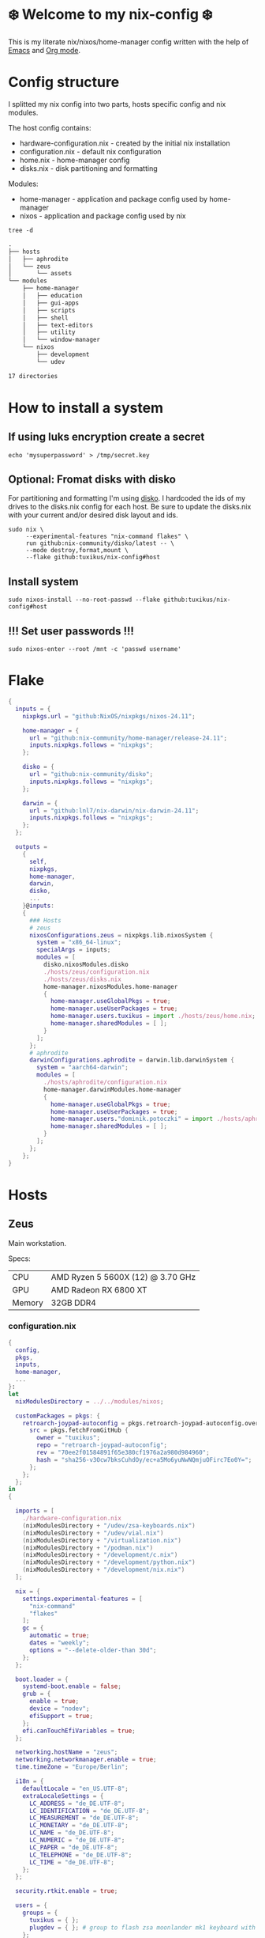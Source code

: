 #+property: header-args :noweb yes :mkdirp yes
#+startup: overview

* ❄️ Welcome to my nix-config ❄️
This is my literate nix/nixos/home-manager config written with the help of [[https://www.gnu.org/software/emacs/][Emacs]] and [[https://orgmode.org/][Org mode]].

* Config structure
I splitted my nix config into two parts, hosts specific config and nix modules.

The host config contains:
- hardware-configuration.nix - created by the initial nix installation
- configuration.nix - default nix configuration
- home.nix - home-manager config 
- disks.nix - disk partitioning and formatting

Modules:
- home-manager - application and package config used by home-manager
- nixos - application and package config used by nix
#+begin_src shell :results org
  tree -d
#+end_src

#+begin_src org
.
├── hosts
│   ├── aphrodite
│   └── zeus
│       └── assets
└── modules
    ├── home-manager
    │   ├── education
    │   ├── gui-apps
    │   ├── scripts
    │   ├── shell
    │   ├── text-editors
    │   ├── utility
    │   └── window-manager
    └── nixos
        ├── development
        └── udev

17 directories
#+end_src
* How to install a system
** If using luks encryption create a secret
#+begin_src shell
  echo 'mysuperpassword' > /tmp/secret.key
#+end_src
** Optional: Fromat disks with disko
For partitioning and formatting I'm using [[https://github.com/nix-community/disko][disko]]. I hardcoded the ids of my drives to the disks.nix
config for each host. Be sure to update the disks.nix with your current and/or desired disk layout and ids.
#+begin_src shell
  sudo nix \
       --experimental-features "nix-command flakes" \
       run github:nix-community/disko/latest -- \
       --mode destroy,format,mount \
       --flake github:tuxikus/nix-config#host
#+end_src
** Install system
#+begin_src shell
  sudo nixos-install --no-root-passwd --flake github:tuxikus/nix-config#host
#+end_src
** !!! Set user passwords !!!
#+begin_src shell
  sudo nixos-enter --root /mnt -c 'passwd username'
#+end_src
* Flake
#+begin_src nix :tangle flake.nix :noweb tangle
  {
    inputs = {
      nixpkgs.url = "github:NixOS/nixpkgs/nixos-24.11";

      home-manager = {
        url = "github:nix-community/home-manager/release-24.11";
        inputs.nixpkgs.follows = "nixpkgs";
      };

      disko = {
        url = "github:nix-community/disko";
        inputs.nixpkgs.follows = "nixpkgs";
      };

      darwin = {
        url = "github:lnl7/nix-darwin/nix-darwin-24.11";
        inputs.nixpkgs.follows = "nixpkgs";
      };
    };

    outputs =
      {
        self,
        nixpkgs,
        home-manager,
        darwin,
        disko,
        ...
      }@inputs:
      {
        ### Hosts
        # zeus
        nixosConfigurations.zeus = nixpkgs.lib.nixosSystem {
          system = "x86_64-linux";
          specialArgs = inputs;
          modules = [
            disko.nixosModules.disko
            ./hosts/zeus/configuration.nix
            ./hosts/zeus/disks.nix
            home-manager.nixosModules.home-manager
            {
              home-manager.useGlobalPkgs = true;
              home-manager.useUserPackages = true;
              home-manager.users.tuxikus = import ./hosts/zeus/home.nix;
              home-manager.sharedModules = [ ];
            }
          ];
        };
        # aphrodite
        darwinConfigurations.aphrodite = darwin.lib.darwinSystem {
          system = "aarch64-darwin";
          modules = [
            ./hosts/aphrodite/configuration.nix
            home-manager.darwinModules.home-manager
            {
              home-manager.useGlobalPkgs = true;
              home-manager.useUserPackages = true;
              home-manager.users."dominik.potoczki" = import ./hosts/aphrodite/home.nix;
              home-manager.sharedModules = [ ];
            }
          ];
        };
      };
  }
#+end_src
* Hosts
** Zeus
Main workstation.

Specs:
| CPU    | AMD Ryzen 5 5600X (12) @ 3.70 GHz |
| GPU    | AMD Radeon RX 6800 XT             |
| Memory | 32GB DDR4                         |

*** configuration.nix
#+begin_src nix :tangle hosts/zeus/configuration.nix :noweb tangle :mkdirp yes
  {
    config,
    pkgs,
    inputs,
    home-manager,
    ...
  }:
  let
    nixModulesDirectory = ../../modules/nixos;

    customPackages = pkgs: {
      retroarch-joypad-autoconfig = pkgs.retroarch-joypad-autoconfig.overrideAttrs {
        src = pkgs.fetchFromGitHub {
          owner = "tuxikus";
          repo = "retroarch-joypad-autoconfig";
          rev = "70ee2f01584891f65e380cf1976a2a980d984960";
          hash = "sha256-v3Ocw7bksCuhdOy/ec+a5Mo6yuNwNQmjuOFirc7Eo0Y=";
        };
      };
    };
  in
  {

    imports = [
      ./hardware-configuration.nix
      (nixModulesDirectory + "/udev/zsa-keyboards.nix")
      (nixModulesDirectory + "/udev/vial.nix")
      (nixModulesDirectory + "/virtualization.nix")
      (nixModulesDirectory + "/podman.nix")
      (nixModulesDirectory + "/development/c.nix")
      (nixModulesDirectory + "/development/python.nix")
      (nixModulesDirectory + "/development/nix.nix")
    ];

    nix = {
      settings.experimental-features = [
        "nix-command"
        "flakes"
      ];
      gc = {
        automatic = true;
        dates = "weekly";
        options = "--delete-older-than 30d";
      };
    };

    boot.loader = {
      systemd-boot.enable = false;
      grub = {
        enable = true;
        device = "nodev";
        efiSupport = true;
      };
      efi.canTouchEfiVariables = true;
    };

    networking.hostName = "zeus";
    networking.networkmanager.enable = true;
    time.timeZone = "Europe/Berlin";

    i18n = {
      defaultLocale = "en_US.UTF-8";
      extraLocaleSettings = {
        LC_ADDRESS = "de_DE.UTF-8";
        LC_IDENTIFICATION = "de_DE.UTF-8";
        LC_MEASUREMENT = "de_DE.UTF-8";
        LC_MONETARY = "de_DE.UTF-8";
        LC_NAME = "de_DE.UTF-8";
        LC_NUMERIC = "de_DE.UTF-8";
        LC_PAPER = "de_DE.UTF-8";
        LC_TELEPHONE = "de_DE.UTF-8";
        LC_TIME = "de_DE.UTF-8";
      };
    };

    security.rtkit.enable = true;

    users = {
      groups = {
        tuxikus = { };
        plugdev = { }; # group to flash zsa moonlander mk1 keyboard with oryx in chromium
      };
      users = {
        tuxikus = {
          uid = 1000;
          isNormalUser = true;
          description = "tuxikus";
          group = "tuxikus";
          extraGroups = [
            "networkmanager"
            "wheel"
            "plugdev"
          ];
        };
      };
    };

    fonts.packages = with pkgs; [
      nerdfonts
      profont
    ];

    services = {
      dbus.enable = true;
      xserver = {
        enable = true;
        displayManager.gdm.enable = true;
        windowManager.qtile = {
          enable = true;
          extraPackages =
            python3Packages: with python3Packages; [
              qtile-extras
            ];
        };
        xkb = {
          layout = "us";
          variant = "";
        };
      };
      pipewire = {
        enable = true;
        alsa.enable = true;
        alsa.support32Bit = true;
        pulse.enable = true;
      };
      mpd = {
        enable = true;
        musicDirectory = "/home/tuxikus/multimedia/music/mp3";
        extraConfig = ''
          	audio_output {
          	 type "pipewire"
          	 name "My PipeWire Output"
          	}
        '';
        #network.startWhenNeeded = true;
        user = "tuxikus";
      };
    };
    environment.systemPackages = with pkgs; [
      chromium
      tree
      home-manager
      pavucontrol
      wget
      hyprpaper
      hyprsunset
      mpd
      ncmpcpp
      fuzzel
      dunst
      waybar
      grim
      slurp
      bat
      ripgrep
      fzf
      fastfetch
      keepassxc
      unzip
      mpv
      calibre
      direnv
      tree-sitter
      ghostty
      ffmpeg
      yt-dlp
      dig
      vial
      nyxt
      qutebrowser
      wlr-randr
      ripgrep
      samba
      cifs-utils
      (customPackages pkgs).retroarch-joypad-autoconfig
      (retroarch.override {
        cores = with libretro; [
          nestopia
          mupen64plus
        ];
      })
    ];

    programs = {
      hyprland = {
        enable = true;
        xwayland.enable = true;
      };
      ssh.startAgent = true;
    };

    systemd.services.mpd.environment = {
      #XDG_RUNTIME_DIR = "/run/user/${toString config.users.users.tuxikus.uid}";
      XDG_RUNTIME_DIR = "/run/user/1000";
    };

    # This value determines the NixOS release from which the default
    # settings for stateful data, like file locations and database versions
    # on your system were taken. It‘s perfectly fine and recommended to leave
    # this value at the release version of the first install of this system.
    # Before changing this value read the documentation for this option
    # (e.g. man configuration.nix or on https://nixos.org/nixos/options.html).
    system.stateVersion = "24.05"; # Did you read the comment?
  }
#+end_src
*** home.nix
#+begin_src nix :tangle hosts/zeus/home.nix :noweb tangle :mkdirp yes
  {
    pkgs,
    ...
  }:
  let
    homeManagerModulesDirectory = ../../modules/home-manager;
  in
  {
    imports = [
      (homeManagerModulesDirectory + "/shell/bash.nix")
      (homeManagerModulesDirectory + "/shell/xonsh.nix")
      (homeManagerModulesDirectory + "/text-editors/emacs.nix")
      (homeManagerModulesDirectory + "/gui-apps/nyxt.nix")
      (homeManagerModulesDirectory + "/gui-apps/qutebrowser.nix")
      (homeManagerModulesDirectory + "/gui-apps/ghostty.nix")
      (homeManagerModulesDirectory + "/gui-apps/fuzzel.nix")
      (homeManagerModulesDirectory + "/utility/tmux.nix")
      (homeManagerModulesDirectory + "/utility/zellij.nix")
      (homeManagerModulesDirectory + "/education/latex.nix")
      (homeManagerModulesDirectory + "/window-manager/hyprland.nix")
      (homeManagerModulesDirectory + "/window-manager/hyprpaper.nix")
      (homeManagerModulesDirectory + "/window-manager/waybar.nix")
      (homeManagerModulesDirectory + "/window-manager/qtile.nix")
      (homeManagerModulesDirectory + "/scripts/home-backup.nix")
      (homeManagerModulesDirectory + "/scripts/uuidgenlc.nix")

    ];

    home = {
      username = "tuxikus";
      homeDirectory = "/home/tuxikus";
      
      sessionVariables = {
        EDITOR = "emacsclient -c";
        VISUAL = "emacsclient -c";
      };

      # This value determines the Home Manager release that your
      # configuration is compatible with. This helps avoid breakage
      # when a new Home Manager release introduces backwards
      # incompatible changes.
      #
      # You can update Home Manager without changing this value. See
      # the Home Manager release notes for a list of state version
      # changes in each release.
      stateVersion = "24.05";

      packages = [];

      sessionPath = [ "$HOME/.local/bin" ];
    };

    services = {
      emacs.enable = true;
    };

    programs = {
      home-manager.enable = true;
      git = {
        enable = true;
        userEmail = "contact@tuxikus.de";
        userName = "tuxikus";
      };
    };

    wallpaper = ./assets/wallpaper.png;
    terminal = "ghostty";
    appLauncher = "fuzzel";

    emacsPkg = pkgs.emacs;
    customInit = ''
        (setq container-executable 'podman)
      '';
    fontSize = "15";

    qtileWallpaper = ./assets/qtile-wallpaper.png;
  }
#+end_src
*** hardware-configuration.nix
#+begin_src nix :tangle hosts/zeus/hardware-configuration.nix :noweb tangle :mkdirp yes
  # Do not modify this file!  It was generated by ‘nixos-generate-config’ and may be overwritten by future invocations. Please make changes to /etc/nixos/configuration.nix instead.
  {
    config,
    lib,
    pkgs,
    modulesPath,
    ...
  }:
  {
    imports = [
      (modulesPath + "/installer/scan/not-detected.nix")
    ];
    
    nixpkgs.hostPlatform = lib.mkDefault "x86_64-linux";

    boot = {
      initrd = {
        availableKernelModules = [
          "nvme"
          "xhci_pci"
          "ahci"
          "usbhid"
          "uas"
          "sd_mod"
        ];
        kernelModules = [ ];
      };
      kernelModules = [ "kvm-amd" ];
      extraModulePackages = [ ];
    };

    hardware = {
      pulseaudio.enable = false;
      cpu.amd.updateMicrocode = lib.mkDefault config.hardware.enableRedistributableFirmware;
    };

    networking.useDHCP = lib.mkDefault true;
  }
#+end_src
*** disks.nix
#+begin_src nix :tangle hosts/zeus/disks.nix :noweb tangle :mkdirp yes
{
  disko.devices = {
    disk = {
      root = {
	device = "/dev/disk/by-id/nvme-SAMSUNG_MZVLB1T0HBLR-000L2_S4DZNF0N620723";
	type = "disk";
	content = {
	  type = "gpt";
	  partitions = {
	    ESP = {
	      size = "512M";
	      type = "EF00";
	      content = {
		type = "filesystem";
		format = "vfat";
		mountpoint = "/boot";
		mountOptions = [ "umask=0077" ];
	      };
	    };
	    luks = {
	      size = "100%";
	      content = {
		type = "luks";
		name = "crypted1";
		settings.allowDiscards = true;
		passwordFile = "/tmp/secret.key";
		content = {
		  type = "filesystem";
		  format = "ext4";
		  mountpoint = "/";
		};
	      };
	    };
	  };
	};
      };
      home = {
	type = "disk";
	device = "/dev/disk/by-id/nvme-Samsung_SSD_970_EVO_Plus_2TB_S4J4NX0R513058T";
	content = {
	  type = "gpt";
	  partitions = {
	    luks = {
	      size = "100%";
	      content = {
		type = "luks";
		name = "crypted2";
		settings.allowDiscards = true;
		passwordFile = "/tmp/secret.key";
		content = {
		  type = "filesystem";
		  format = "ext4";
		  mountpoint = "/home";
		};
	      };
	    };
	  };
	};
      };
      virt = {
	device = "/dev/disk/by-id/wwn-0x50014ee26a6ed785";
	type = "disk";
	content = {
	  type = "gpt";
	  partitions = {
	    virt = {
	      size = "100%";
	      content = {
		type = "filesystem";
		format = "ext4";
		mountpoint = "/mnt/virt";
	      };
	    };
	  };
	};
      };
    };
  };
}
#+end_src

** Aphrodite
Apple MacBook Pro M2
*** configuration.nix
#+begin_src nix :tangle hosts/aphrodite/configuration.nix :noweb tangle :mkdirp yes
  { pkgs, ... }:
  let
    nixModulesDirectory = ../../modules/nixos;
  in
  {
    imports = [
      (nixModulesDirectory + "/development/c.nix")
      (nixModulesDirectory + "/development/python.nix")
      (nixModulesDirectory + "/development/nix.nix")
    ];

    nix.settings.experimental-features = "nix-command flakes";

    nixpkgs = {
      config.allowUnfree = true;
      hostPlatform = "aarch64-darwin";
    };

    users = {
      users."dominik.potoczki" = {
        name = "dominik.potoczki";
        home = "/Users/dominik.potoczki";
      };
    };

    fonts.packages = [
      pkgs.nerdfonts
      pkgs.profont
    ];

    services = {
      nix-daemon.enable = true;

      aerospace = {
        enable = true;
        settings = {
          gaps = {
            inner.horizontal = 22;
            inner.vertical = 22;
            outer.left = 15;
            outer.bottom = 15;
            outer.top = [
              { monitor."T34w-30" = 50; }
              15
            ];
            outer.right = 15;
          };
          mode.main.binding = {
            cmd-left = "focus left";
            cmd-down = "focus down";
            cmd-up = "focus up";
            cmd-right = "focus right";

            cmd-shift-left = "move left";
            cmd-shift-down = "move down";
            cmd-shift-up = "move up";
            cmd-shift-right = "move right";

            cmd-m = "fullscreen";

            cmd-1 = "workspace 1";
            cmd-2 = "workspace 2";
            cmd-3 = "workspace 3";
            cmd-4 = "workspace 4";
            cmd-5 = "workspace 5";
            cmd-6 = "workspace 6";
            cmd-7 = "workspace 7";
            cmd-8 = "workspace 8";
            cmd-9 = "workspace 9";
            cmd-0 = "workspace 10";

            cmd-shift-1 = "move-node-to-workspace 1";
            cmd-shift-2 = "move-node-to-workspace 2";
            cmd-shift-3 = "move-node-to-workspace 3";
            cmd-shift-4 = "move-node-to-workspace 4";
            cmd-shift-5 = "move-node-to-workspace 5";
            cmd-shift-6 = "move-node-to-workspace 6";
            cmd-shift-7 = "move-node-to-workspace 7";
            cmd-shift-8 = "move-node-to-workspace 8";
            cmd-shift-9 = "move-node-to-workspace 9";
            cmd-shift-0 = "move-node-to-workspace 10";

            cmd-r = "mode resize";
          };
          mode.resize.binding = {
            h = "resize width -50";
            j = "resize height +50";
            k = "resize height -50";
            l = "resize width +50";
            enter = "mode main";
            esc = "mode main";
          };
        };
      };
      sketchybar.enable = true;

      jankyborders = {
        enable = true;
        active_color = "0xFFFF0000";
        width = 10.0;
      };
    };

    environment = {
      systemPackages = with pkgs; [
        raycast
        btop
        alacritty
        aerospace
        _1password-cli
        sketchybar
        jankyborders
        fzf
        go-task
        python3
        openssh
        jupyter
        tree-sitter
        poppler_utils
        dig
        ripgrep
        bash
        git
      ];
    };

    programs = {
      bash.enable = true;
      zsh.enable = true;
    };

    homebrew = {
      enable = true;
      onActivation.cleanup = "uninstall";
      taps = [ ];
      brews = [ ];
      casks = [
        "orbstack"
        "tunnelblick"
        "utm"
        "qutebrowser"
        "cursor"
        "ghostty"
        "tic80"
      ];
    };

    system = {
      # Used for backwards compatibility, please read the changelog before changing
      # $ darwin-rebuild changelog
      stateVersion = 4;
      defaults.screencapture.target = "clipboard";
    };

    security.pam.enableSudoTouchIdAuth = true;

  }
#+end_src
*** home.nix
#+begin_src nix :tangle hosts/aphrodite/home.nix :noweb tangle :mkdirp yes
  { pkgs, ... }:
  let
    homeManagerModulesDirectory = ../../modules/home-manager;
  in
  {
    imports = [
      (homeManagerModulesDirectory + "/text-editors/emacs.nix")
      (homeManagerModulesDirectory + "/gui-apps/qutebrowser.nix")
      (homeManagerModulesDirectory + "/education/latex.nix")
      (homeManagerModulesDirectory + "/education/r.nix")
      (homeManagerModulesDirectory + "/shell/xonsh.nix")
      (homeManagerModulesDirectory + "/shell/bash.nix")
      (homeManagerModulesDirectory + "/utility/tmux.nix")
      (homeManagerModulesDirectory + "/utility/zellij.nix")
      (homeManagerModulesDirectory + "/gui-apps/ghostty.nix")
      (homeManagerModulesDirectory + "/scripts/uuidgenlc.nix")
    ];

    home = {
      sessionVariables = {
        EDITOR = "emacsclient -c";
        VISUAL = "emacsclient -c";
      };
      # This value determines the Home Manager release that your
      # configuration is compatible with. This helps avoid breakage
      # when a new Home Manager release introduces backwards
      # incompatible changes.

      # You should not change this value, even if you update Home Manager. If you do
      # want to update the value, then make sure to first check the Home Manager
      # release notes.
      stateVersion = "24.11"; # Please read the comment before changing.
      packages = [ ];
    };

    programs.home-manager.enable = true;

    #emacsPkg = pkgs.emacs-macport;
    emacsPkg = pkgs.emacs;
    fontSize = "20";
    customInit = ''
      (setq custom-init-loaded t)
      (setq mac-option-key-is-meta t
      	mac-command-key-is-meta nil
      	mac-option-modifier 'meta
      	mac-command-modifier 'super)
      (setq container-executable 'docker)
    '';
  }
#+end_src
* Modules
** Nixos
*** udev rules
#+begin_src nix :tangle modules/nixos/udev/vial.nix :mkdirp yes
  {
    pkgs,
    ...
  }:
  {
    services.udev.packages = [
      (pkgs.writeTextFile {
	name = "udev-file";
	text = ''
	  KERNEL=="hidraw*", SUBSYSTEM=="hidraw", ATTRS{serial}=="*vial:f64c2b3c*", MODE="0660", GROUP="users", TAG+="uaccess", TAG+="udev-acl"
	'';
	destination = "/etc/udev/rules.d/99-vial.rules";
      })
    ];
  }
#+end_src
**** zsa-keyboards - [[file:modules/nixos/udev/zsa-keyboards.nix][zsa-keyboards.nix]]
#+begin_src nix :tangle modules/nixos/udev/zsa-keyboards.nix :mkdirp yes
  {
    config,
    lib,
    pkgs,
    ...
  }:

  {
    services.udev.packages = [
      (pkgs.writeTextFile {
	name = "udev-file";
	text = ''
	  # Rules for Oryx web flashing and live training
	  KERNEL=="hidraw*", ATTRS{idVendor}=="16c0", MODE="0664", GROUP="plugdev"
	  KERNEL=="hidraw*", ATTRS{idVendor}=="3297", MODE="0664", GROUP="plugdev"

	  # Legacy rules for live training over webusb (Not needed for firmware v21+)
	  # Rule for all ZSA keyboards
	  SUBSYSTEM=="usb", ATTR{idVendor}=="3297", GROUP="plugdev"
	  # Rule for the Moonlander
	  SUBSYSTEM=="usb", ATTR{idVendor}=="3297", ATTR{idProduct}=="1969", GROUP="plugdev"
	  # Rule for the Ergodox EZ
	  SUBSYSTEM=="usb", ATTR{idVendor}=="feed", ATTR{idProduct}=="1307", GROUP="plugdev"
	  # Rule for the Planck EZ
	  SUBSYSTEM=="usb", ATTR{idVendor}=="feed", ATTR{idProduct}=="6060", GROUP="plugdev"

	  # Wally Flashing rules for the Ergodox EZ
	  ATTRS{idVendor}=="16c0", ATTRS{idProduct}=="04[789B]?", ENV{ID_MM_DEVICE_IGNORE}="1"
	  ATTRS{idVendor}=="16c0", ATTRS{idProduct}=="04[789A]?", ENV{MTP_NO_PROBE}="1"
	  SUBSYSTEMS=="usb", ATTRS{idVendor}=="16c0", ATTRS{idProduct}=="04[789ABCD]?", MODE:="0666"
	  KERNEL=="ttyACM*", ATTRS{idVendor}=="16c0", ATTRS{idProduct}=="04[789B]?", MODE:="0666"

	  # Keymapp / Wally Flashing rules for the Moonlander and Planck EZ
	  SUBSYSTEMS=="usb", ATTRS{idVendor}=="0483", ATTRS{idProduct}=="df11", MODE:="0666", SYMLINK+="stm32_dfu"
	  # Keymapp Flashing rules for the Voyager
	  SUBSYSTEMS=="usb", ATTRS{idVendor}=="3297", MODE:="0666", SYMLINK+="ignition_dfu"
	'';
	destination = "/etc/udev/rules.d/50-zsa.rules";
      })
    ];
  }
#+end_src
*** Containers
**** Podman
#+begin_src nix :tangle modules/nixos/podman.nix :mkdirp yes
  { pkgs, ... }:
  {
    virtualisation.containers.enable = true;
    virtualisation = {
      podman = {
	enable = true;
	defaultNetwork.settings.dns_enabled = true;
      };
    };

    environment.systemPackages = with pkgs; [
      dive
      podman-tui
      podman-compose
    ];
  }
#+end_src
*** Virtualization
#+begin_src nix :tangle modules/nixos/virtualization.nix :mkdirp yes
  { pkgs, ... }:
  {
    environment = {
      systemPackages = [ pkgs.qemu ];
    };

    programs.virt-manager.enable = true;
  }
#+end_src
*** Development
**** C
#+begin_src nix :tangle modules/nixos/development/c.nix
  { pkgs, ... }:
  {
    environment.systemPackages = with pkgs; [
      gcc
      clang
      clang-tools
      cmake
    ];
  }
#+end_src
**** Python
#+begin_src nix :tangle modules/nixos/development/python.nix
  { pkgs, ... }:
  {
    environment.systemPackages = with pkgs; [
      python312Full
      pyright
    ];
  }
#+end_src
**** Nix
#+begin_src nix :tangle modules/nixos/development/nix.nix
  { pkgs, ... }:
  {
    environment.systemPackages = with pkgs; [
      nixd
      nixfmt-rfc-style
    ];
  }
#+end_src

** Home manager
*** GUI applications
**** Ghostty
***** Nix configuration
#+begin_src nix :tangle modules/home-manager/gui-apps/ghostty.nix :mkdirp yes
  {
    home.file.".config/ghostty/config" = {
      text = ''
      <<ghostty-configuration>>
      '';
    };
  }
#+end_src
***** Configuration
#+name: ghostty-configuration
#+begin_src conf :tangle ~/projects/personal/nix-config-dump/ghostty/.config/ghostty/config
  window-padding-x = 10
  window-padding-y = 10
  macos-titlebar-style = hidden
  confirm-close-surface = false

  theme = BlulocoLight

  font-family = "Iosevka Nerd Font"
  font-size = 15
#+end_src
**** Nyxt
***** Nix configuration
#+begin_src nix :tangle modules/home-manager/gui-apps/nyxt.nix :noweb tangle :mkdirp yes
  {
    home.file.".config/nyxt/config.lisp" = {
      text = ''
      <<nyxt-configuration>>
     '';
    };
  }
#+end_src
***** Configuration
#+name: nyxt-configuration
#+begin_src lisp :tangle ~/projects/personal/nix-config-dump/nyxt/.config/nyxt/config.lisp
  ;; enable emacs mode
  (define-configuration buffer
      ((default-modes (append '(emacs-mode) %slot-value%))))

  ;; search engines
  (defvar *my-search-engines*
    (list
     '("google" "https://google.com/search?q=~a" "https://google.com"))
    "List of search engines.")

  (define-configuration context-buffer
  "Go through the search engines above and make-search-engine out of them."
    ((search-engines
      (append %slot-default%
  	    (mapcar
  	     (lambda (engine) (apply 'make-search-engine engine))
  	     ,*my-search-engines*)))))

  ;; blocker mode
  (define-configuration web-buffer
      ((default-modes
  	 (pushnew 'nyxt/mode/blocker:blocker-mode %slot-value%))))
#+end_src

**** Fuzzel
***** Nix configuration
#+begin_src nix :tangle modules/home-manager/gui-apps/fuzzel.nix :mkdirp yes
  {
    home.file.".config/fuzzel/fuzzel.ini" = {
      text = ''
      <<fuzzel-configuration>>
      '';
    };
  }
#+end_src
***** Configuration
#+name: fuzzel-config
#+begin_src conf :tangle ~/projects/personal/nix-config-dump/fuzzel/.config/fuzzel/fuzzel.ini
  [font]
  Iosevka Nerd Font:weight=light
  [colors]
  background=ffffffff
  text=000000ff
  prompt=bac2deff
  placeholder=7f849cff
  input=cdd6f4ff
  match=cba6f7ff
  selection=585b70ff
  selection-text=cdd6f4ff
  selection-match=cba6f7ff
  counter=7f849cff
  border=000000ff
#+end_src
**** Qutebrowser
***** Nix configuration
#+begin_src nix :tangle modules/home-manager/gui-apps/qutebrowser.nix
  { pkgs, ... }:
  let
    qutebrowserConfigLocation = if pkgs.system == "x86_64-linux"
				then ".config/qutebrowser/config.py"
				else ".qutebrowser/config.py";
  in
  {
    home.file.${qutebrowserConfigLocation}.text = ''
    <<qutebrowser-config>>
    '';
  }
#+end_src
***** Config
Emacs like config from [[https://gitlab.com/jgkamat/qutemacs/blob/master/qutemacs.py][jgkamat]].
#+name: qutebrowser-config
#+begin_src python :tangle ~/projects/personal/nix-config-dump/qutebrowser/.config/qutebrowser/config.py
  config.load_autoconfig(False)
  # c.tabs.position = "left"
  c.content.blocking.method = 'both'

  # disable insert mode completely
  c.input.insert_mode.auto_enter = False
  c.input.insert_mode.auto_leave = False
  c.input.insert_mode.plugins = False

  c.input.forward_unbound_keys = "all"

  c.bindings.default['normal'] = {}
  # Bindings
  c.bindings.commands['normal'] = {
      # Navigation
      '<ctrl-v>': 'scroll-page 0 0.5',
      '<alt-v>': 'scroll-page 0 -0.5',
      '<ctrl-shift-v>': 'scroll-page 0 1',
      '<alt-shift-v>': 'scroll-page 0 -1',
      # FIXME come up with logical bindings for scrolling left/right

      # Commands
      '<alt-x>': 'cmd-set-text :',
      '<ctrl-x>b': 'cmd-set-text -s :tab-focus',
      '<ctrl-x>k': 'tab-close',
      '<ctrl-x><ctrl-c>': 'quit',
      '<ctrl-x>xg': 'reload',

      # searching
      '<ctrl-s>': 'cmd-set-text /',
      '<ctrl-r>': 'cmd-set-text ?',

      # hinting
      '<alt-s>': 'hint all',

      # history
      '<ctrl-?>': 'forward',
      '<ctrl-/>': 'back',

      # tabs
      '<ctrl-tab>': 'tab-next',
      '<ctrl-shift-tab>': 'tab-prev',

      # open links
      '<ctrl-l>': 'cmd-set-text -s :open',
      '<alt-l>': 'cmd-set-text -s :open -t',

      # editing
      '<ctrl-f>': 'fake-key <Right>',
      '<ctrl-b>': 'fake-key <Left>',
      '<ctrl-a>': 'fake-key <Home>',
      '<ctrl-e>': 'fake-key <End>',
      '<ctrl-n>': 'fake-key <Down>',
      '<ctrl-p>': 'fake-key <Up>',
      '<alt-f>': 'fake-key <Ctrl-Right>',
      '<alt-b>': 'fake-key <Ctrl-Left>',
      '<ctrl-d>': 'fake-key <Delete>',
      '<alt-d>': 'fake-key <Ctrl-Delete>',
      '<alt-backspace>': 'fake-key <Ctrl-Backspace>',
      '<ctrl-w>': 'fake-key <Ctrl-backspace>',
      '<ctrl-y>': 'insert-text {primary}',

      # Numbers
      # https://github.com/qutebrowser/qutebrowser/issues/4213
      '1': 'fake-key 1',
      '2': 'fake-key 2',
      '3': 'fake-key 3',
      '4': 'fake-key 4',
      '5': 'fake-key 5',
      '6': 'fake-key 6',
      '7': 'fake-key 7',
      '8': 'fake-key 8',
      '9': 'fake-key 9',
      '0': 'fake-key 0',

      # escape hatch
      '<ctrl-h>': 'cmd-set-text -s :help',
      # '<ctrl-g>': ESC_BIND,
  }

  c.bindings.commands['command'] = {
      '<ctrl-s>': 'search-next',
      '<ctrl-r>': 'search-prev',

      '<ctrl-p>': 'completion-item-focus prev',
      '<ctrl-n>': 'completion-item-focus next',

      '<alt-p>': 'command-history-prev',
      '<alt-n>': 'command-history-next',

      # escape hatch
      '<ctrl-g>': 'leave-mode',
  }

  c.bindings.commands['hint'] = {
      # escape hatch
      '<ctrl-g>': 'leave-mode',
  }


  c.bindings.commands['caret'] = {
      # escape hatch
      '<ctrl-g>': 'leave-mode',
  }


#+end_src
*** Text editors
**** Emacs
Docker config from [[https://www.rahuljuliato.com/posts/emacs-docker-podman][Rahul's Blog]]
***** Nix configuration
#+begin_src nix :tangle modules/home-manager/text-editors/emacs.nix :noweb tangle :mkdirp yes
  {
    config,
    pkgs,
    lib,
    ...
  }:
  let
    my-emacs = config.emacsPkg.override {
      withNativeCompilation = true;
    };
    my-emacs-with-packages = (pkgs.emacsPackagesFor my-emacs).emacsWithPackages (
      epkgs: with epkgs; [
        pdf-tools
        aas
        olivetti
        ace-window
        avy
        cape
        consult
        consult-yasnippet
        corfu
        corfu-terminal
        dashboard
        dired-rsync
        dired-rsync-transient
        direnv
        docker
        htmlize
        doom-modeline
        doom-themes
        eat
        embark
        embark-consult
        embark-org-roam
        ess
        fireplace
        flycheck
        flycheck-inline
        format-all
        git-link
        keycast
        magit
        marginalia
        move-text
        nix-mode
        nyan-mode
        orderless
        org-modern
        org-present
        org-roam
        org-superstar
        perspective
        python-mode
        pyvenv
        ripgrep
        salt-mode
        spacious-padding
        verb
        vertico
        vundo
        walkman
        wgrep
        yasnippet
        (trivialBuild {
          pname = "zellij";
          version = "master";

          src = pkgs.fetchurl {
            url = "https://raw.githubusercontent.com/tuxikus/zellijel/refs/heads/main/zellij.el";
            sha256 = "sha256-eT2qoXUl4Lc8WgmtGp1PxICZHmhyNVqIWeqjGRB48Kc=";
          };
        })
        (treesit-grammars.with-grammars (
          grammars: with grammars; [
            tree-sitter-python
            tree-sitter-bash
            tree-sitter-c
          ]
        ))
      ]
    );
  in
  {
    options = {
      emacsPkg = lib.mkOption {
        type = lib.types.package;
      };
      customInit = lib.mkOption {
        type = lib.types.str;
      };
      fontSize = lib.mkOption {
        type = lib.types.str;
      };
    };

    config = {
      programs.emacs = {
        enable = true;
        package = my-emacs-with-packages;
        extraConfig = ''
      (load-file "~/.emacs.d/init.el")
        '';
      };

      home.file.".emacs.d/init.el".text = ''
      <<emacs-configuration>>
      '';
    };
  }
#+end_src
***** Configuration
#+name: emacs-configuration
#+begin_src emacs-lisp 
  (use-package emacs
    :bind
    ("M-<tab>" . completion-at-point)
    ("C-c d" . duplicate-line)
    ("C-c f f" . find-file)
    ("C-c f a" . format-all-buffer)
    ("C-c e r" . eval-region)
    ("C-c e b" . eval-buffer)
    ("C-c w m" . whitespace-mode)
    ("C-x c" . compile)
    ("C-S-a" . beginning-of-buffer)
    ("C-S-e" . end-of-buffer)

    :init
    (fset 'yes-or-no-p 'y-or-n-p)
    (auto-save-mode -1)
    (tool-bar-mode -1)
    (menu-bar-mode -1)
    (scroll-bar-mode -1)
    (save-place-mode 1)
    (global-auto-revert-mode 1)

    ;; cursor
    ;;(setq-default cursor-type 'box)

    ;; line numbers
    ;; (setq display-line-numbers-type 'relative)
    ;; (global-display-line-numbers-mode)

    (load-theme 'doom-bluloco-light t)

    ;; Add prompt indicator to `completing-read-multiple'.
    ;; We display [CRM<separator>], e.g., [CRM,] if the separator is a comma.
    (defun crm-indicator (args)
      (cons (format "[CRM%s] %s"
        		  (replace-regexp-in-string
        		   "\\`\\[.*?]\\*\\|\\[.*?]\\*\\'" ""
        		   crm-separator)
        		  (car args))
        	  (cdr args)))
    (advice-add #'completing-read-multiple :filter-args #'crm-indicator)

    ;; Do not allow the cursor in the minibuffer prompt
    (setq minibuffer-prompt-properties
        	'(read-only t cursor-intangible t face minibuffer-prompt))
    (add-hook 'minibuffer-setup-hook #'cursor-intangible-mode)
    :config
    (setq create-lockfiles nil
  	make-backup-files nil
  	custom-theme-directory "~/.emacs.d/themes"
  	inhibit-startup-message t
  	inhibit-startup-screen t
  	initial-scratch-message ";;; Emacs is fun"
  	global-auto-revert-non-file-buffers t
  	org-id-uuid-program "~/.local/bin/uuidgenlc")

    (add-to-list 'default-frame-alist
                 '(font . "Iosevka Nerd Font-${config.fontSize}"))
    (which-key-mode 1)

    :custom
    (enable-recursive-minibuffers t)
    (read-extended-command-predicate #'command-completion-default-include-p)

    ;; (tab-always-indent 'complete)

    ;; Emacs 30 and newer: Disable Ispell completion function.
    ;; Try `cape-dict' as an alternative.
    (text-mode-ispell-word-completion nil)

    ;; Hide commands in M-x which do not apply to the current mode.  Corfu
    ;; commands are hidden, since they are not used via M-x. This setting is
    ;; useful beyond Corfu.
    (read-extended-command-predicate #'command-completion-default-include-p))

  (use-package aas
    :defer t
    :hook (LaTeX-mode . aas-activate-for-major-mode)
    :hook (org-mode . aas-activate-for-major-mode)
    :config
    (aas-set-snippets 'text-mode
      ;; expand unconditionally
      "oe" "ö"
      "Oe" "Ö"
      "ue" "ü"
      "Ue" "Ü"
      "ae" "ä"
      "Ae" "Ä"))

  (use-package ace-window
    :defer t
    :bind
    (("M-o" . ace-window))
    :init
    (setq aw-dispatch-always t)
    (setq aw-keys '(?a ?o ?e ?u ?h ?t ?n ?s ?f)))

  (use-package avy
    :defer t
    :bind
    (("M-g f" . avy-goto-line)
     ("M-g w" . avy-goto-word-1)
     ("C-'" . avy-goto-char-2)))

  (use-package cape
    :defer t
    :bind ("M-p" . cape-prefix-map)
    :init
    (add-hook 'completion-at-point-functions #'cape-dabbrev)
    (add-hook 'completion-at-point-functions #'cape-abbrev)
    (add-hook 'completion-at-point-functions #'cape-file)
    (add-hook 'completion-at-point-functions #'cape-elisp-block)
    (add-hook 'completion-at-point-functions #'cape-emoji)
    ;;(add-hook 'completion-at-point-functions #'cape-dict)
    (add-hook 'completion-at-point-functions #'cape-rfc1345)
    (add-hook 'completion-at-point-functions #'cape-sgml)
    (add-hook 'completion-at-point-functions #'cape-tex)
    (add-hook 'completion-at-point-functions #'cape-history))

  (use-package consult
    :defer t
    :bind
    (("C-c M-x" . consult-mode-command)
     ("C-c h" . consult-history)
     ("C-c k" . consult-kmacro)
     ("C-c m" . consult-man)
     ("C-c i" . consult-info)
     ([remap Info-search] . consult-info)
     ;; C-x bindings in `ctl-x-map'
     ("C-x M-:" . consult-complex-command)     ;; orig. repeat-complex-command
     ("C-x b" . consult-buffer)                ;; orig. switch-to-buffer
     ("C-x 4 b" . consult-buffer-other-window) ;; orig. switch-to-buffer-other-window
     ("C-x 5 b" . consult-buffer-other-frame)  ;; orig. switch-to-buffer-other-frame
     ("C-x t b" . consult-buffer-other-tab)    ;; orig. switch-to-buffer-other-tab
     ("C-x r b" . consult-bookmark)            ;; orig. bookmark-jump
     ("C-x p b" . consult-project-buffer)      ;; orig. project-switch-to-buffer
     ;; Custom M-# bindings for fast register access
     ("M-#" . consult-register-load)
     ("M-'" . consult-register-store)          ;; orig. abbrev-prefix-mark (unrelated)
     ("C-M-#" . consult-register)
     ;; Other custom bindings
     ("M-y" . consult-yank-pop)                ;; orig. yank-pop
     ;; M-g bindings in `goto-map'
     ("M-g e" . consult-compile-error)
     ;;("M-g f" . consult-flymake)               ;; Alternative: consult-flycheck
     ("M-g g" . consult-goto-line)             ;; orig. goto-line
     ("M-g M-g" . consult-goto-line)           ;; orig. goto-line
     ("M-g o" . consult-outline)               ;; Alternative: consult-org-heading
     ("M-g m" . consult-mark)
     ("M-g k" . consult-global-mark)
     ("M-g i" . consult-imenu)
     ("M-g I" . consult-imenu-multi)
     ;; M-s bindings in `search-map'
     ("M-s d" . consult-find)                  ;; Alternative: consult-fd
     ("M-s c" . consult-locate)
     ("M-s g" . consult-grep)
     ("M-s G" . consult-git-grep)
     ("M-s r" . consult-ripgrep)
     ("M-s l" . consult-line)
     ("M-s L" . consult-line-multi)
     ("M-s k" . consult-keep-lines)
     ("M-s u" . consult-focus-lines)
     ;; Isearch integration
     ("M-s e" . consult-isearch-history)
     :map isearch-mode-map
     ("M-e" . consult-isearch-history)         ;; orig. isearch-edit-string
     ("M-s e" . consult-isearch-history)       ;; orig. isearch-edit-string
     ("M-s l" . consult-line)                  ;; needed by consult-line to detect isearch
     ("M-s L" . consult-line-multi)            ;; needed by consult-line to detect isearch
     ;; Minibuffer history
     :map minibuffer-local-map
     ("M-s" . consult-history)                 ;; orig. next-matching-history-element
     ("M-r" . consult-history))                ;; orig. previous-matching-history-element
    :config
    (consult-customize consult--source-buffer :hidden t :default nil)
    (add-to-list 'consult-buffer-sources persp-consult-source))

  (use-package corfu
    :init
    (unless (display-graphic-p)
      (corfu-terminal-mode +1))
    :config
    (global-corfu-mode)
    :custom
    (corfu-auto nil)
    (corfu-echo-documentation nil)
    (tab-always-indent 'complete)
    (completion-cycle-threshold nil))

  (use-package dashboard
    :config
    (setq dashboard-projects-backend 'project-el)

    (setq dashboard-items '((recents   . 10)
        			  (bookmarks . 10)
        			  (projects  . 10)
        			  (agenda    . 10)
        			  (registers . 10)))

    (setq dashboard-item-shortcuts '((recents   . "r")
        				   (bookmarks . "m")
        				   (projects  . "p")
        				   (agenda    . "a")
        				   (registers . "e")))

    (setq initial-buffer-choice (lambda () (get-buffer-create dashboard-buffer-name)))

    (dashboard-setup-startup-hook))

  (use-package dired
    :config
    (put 'dired-find-alternate-file 'disabled nil))

  (use-package direnv
    :defer t
    :config
    (direnv-mode))

  (use-package pdf-tools
    :init
    (pdf-tools-install))

  (defcustom container-executable 'podman
    "The executable to be used with docker mode."
    :type '(choice
        	  (const :tag "docker" docker)
        	  (const :tag "podman" podman))
    :group 'custom)

  (use-package docker
    :defer t
    :bind
    ;;("C-c d" . docker)
    :config
    (pcase container-executable
      ('docker
       (setf docker-command "docker"
        	   docker-compose-command "docker-compose"
        	   docker-container-tramp-method "docker"))
      ('podman
       (setf docker-command "podman"
        	   docker-compose-command "podman-compose"
        	   docker-container-tramp-methodu "podman"))))

  (use-package doom-modeline
    :defer t
    :init
    (setq doom-modeline-time t
        	doom-modeline-env-version t)

    (doom-modeline-mode 1))

  (use-package doom-themes)

  (use-package eglot
    :hook
    ((python-ts-mode . eglot-ensure)
     (python-mode . eglot-ensure))
    :config
    :custom
    (eglot-autoshutdown t)
    (eglot-confirm-server-initiated-edits nil))



  (use-package electric
    :defer t
    :init
    ;;(setq electric-pair-preserve-balance nil)
    (electric-pair-mode)

    :config
    (defvar latex-mode-electric-pairs '((?$ . ?$))
      "Electric pairs for LaTeX mode.")

    (defvar org-mode-electric-pairs '(())
      "Electric pairs for org mode.")

    (defun latex-mode-add-electric-pairs ()
      "Add electric pairs for LaTeX mode."
      (setq-local electric-pair-pairs (append electric-pair-pairs latex-mode-electric-pairs))
      (setq-local electric-pair-text-pairs electric-pair-pairs)
      (message "Electric pairs added for LaTeX mode: %s" electric-pair-pairs))

    (defun org-mode-add-electric-pairs ()
      "Add electric pairs for org mode."
      (setq-local electric-pair-pairs (append electric-pair-pairs
    					    org-mode-electric-pairs
    					    latex-mode-electric-pairs))
      (setq-local electric-pair-text-pairs electric-pair-pairs)
      (message "Electric pairs added for org mode: %s" electric-pair-pairs))

    :hook
    (latex-mode . latex-mode-add-electric-pairs)
    (org-mode . org-mode-add-electric-pairs))

  (use-package embark
    :bind
    ("C-." . embark-act)
    ("M-." . embark-dwim))

  (use-package em-banner)

  (use-package flycheck
    :defer t
    :hook
    (after-init . global-flycheck-mode))

  (use-package flycheck-inline
    :defer t
    :config
    (with-eval-after-load 'flycheck
      (add-hook 'flycheck-mode-hook #'flycheck-inline-mode)))

  (use-package format-all)

  (use-package magit)

  (use-package marginalia
    :bind (:map minibuffer-local-map
        	      ("M-A" . marginalia-cycle))
    :init
    (marginalia-mode))

  (use-package move-text
    :init
    (move-text-default-bindings))

  (use-package nix-mode
    :mode "\\.nix\\'")

  (use-package nyan-mode
    :init
    (setq nyan-animate-nyancat t
        	nyan-wavy-trail t)
    (nyan-mode))

  (use-package orderless
    :custom
    (completion-styles '(orderless flex))
    (completion-category-defaults nil)
    (completion-category-overrides '((file (styles basic partial-completion)))))

  (use-package org
    :defer t
    :bind
    ("C-M-<return>" . org-insert-subheading)
    :init
    (setq org-attach-id-dir "~/org/.attach"
        	org-log-done 'time
        	org-hide-emphasis-markers t
        	org-imenu-depth 7)

    (org-babel-do-load-languages 'org-babel-load-languages '((shell . t)
        							   (emacs-lisp . t)
        							   (python . t))))

  (use-package org-roam
    :defer t
    :custom
    (org-roam-directory (concat org-directory "/roam"))
    :config
    ;; If you're using a vertical completion framework, you might want a more informative completion interface
    ;;(setq org-roam-node-display-template (concat "${title:*} " (propertize "${tags:10}" 'face 'org-tag)))
    (org-roam-db-autosync-mode)
    ;; If using org-roam-protocol
    (require 'org-roam-protocol))

  (use-package org-modern
    :config
    (with-eval-after-load 'org (global-org-modern-mode)))

  (use-package org-superstar
    :defer t
    :hook
    (org-mode . (lambda () (org-superstar-mode 1))))

  (use-package org-present)

  (use-package perspective
    :defer t
    :custom
    (persp-mode-prefix-key (kbd "C-c M-p"))
    :init
    (persp-mode))

  (use-package salt-mode
    :defer t
    :hook
    (salt-mode . (lambda () (flyspell-mode 1))))

  (use-package spacious-padding
    :defer t
    :init
    (setq spacious-padding-widths
        	'( :internal-border-width 15
             :header-line-width 4
             :mode-line-width 6
             :tab-width 4
             :right-divider-width 30
             :scroll-bar-width 8
             :fringe-width 8))

    ;; Read the doc string of `spacious-padding-subtle-mode-line' as it
    ;; is very flexible and provides several examples.
    (setq spacious-padding-subtle-mode-line
        	`( :mode-line-active 'default
             :mode-line-inactive vertical-border))

    (spacious-padding-mode 1))

  (use-package savehist
    :init
    (savehist-mode))

  (use-package treesit
    :init
    (setq major-mode-remap-alist
        	'((bash-mode . bash-ts-mode)
        	  (python-mode . python-ts-mode))))

  (use-package vertico
    :defer t
    :custom
    (vertico-scroll-margin 0) ;; Different scroll margin
    (vertico-count 20) ;; Show more candidates
    ;; (vertico-resize t) ;; Grow and shrink the Vertico minibuffer
    (vertico-cycle t) ;; Enable cycling for `vertico-next/previous'
    :init
    (vertico-mode))

  (use-package yasnippet
    :defer t
    :config
    (yas-global-mode 1))

  (use-package zellij :defer t)

        ;;;;;;;;;;;;;;;;;;;;;;;;;;;;;;;;;;;;;;;;;;;;;;;;;;;;;;;;;;;;;;;;;;;;;;;;;;;;;;;;;;;;;;;;

  (defun tuxikus/get-jira-ticket-number (branch)
    (when (string-match "[A-Z]\\{8\\}-[0-9]*" branch)
      (message (match-string 0 branch))))

  (add-hook 'git-commit-setup-hook '(lambda () (insert (tuxikus/get-jira-ticket-number (magit-get-current-branch)))))

  (defun tuxikus/get-bookmarks-from-file ()
    "Get bookmarks from the bookmark file"
    (with-temp-buffer
      (insert-file-contents "~/.bookmarks.org")
      (org-mode)
      (let (bookmarks)
        (org-element-map (org-element-parse-buffer) 'link
      	(lambda (l)
      	  (let* ((link (org-element-property :raw-link l))
      		 (name (org-element-interpret-data (org-element-contents l)))
      		 (tags (org-element-property :tags (org-element-property :parent l))))
      	    (push (concat name
      			  "\n"
      			  link
      			  "\n"
      			  (format "[%s]" (mapconcat #'identity tags ", "))) bookmarks))))
        bookmarks)))

  (defun tuxikus/add-bookmark ()
    "Add a new bookmark to the bookmark file."
    (interactive)
    (let* ((title (read-from-minibuffer "Title: "))
      	 (url (read-from-minibuffer "URL: "))
      	 (tags (read-from-minibuffer "Tags: ")))
      (write-region (format "* [[%s][%s]] %s\n" url title tags) nil "~/.bookmarks.org" 'append)))

  (defun tuxikus/edit-bookmark ()
    "TODO implement."
    (interactive)
    (message "Not implemented."))

  (defun tuxikus/delete-bookmark ()
    "TODO implement."
    (interactive)
    (message "Not implemented."))

  (defun tuxikus/open-bookmark ()
    "Select a bookmark and open it."
    (interactive)
    (browse-url
     (seq-elt (split-string
      	     (completing-read "Open: " (tuxikus/get-bookmarks-from-file))
      	     "\n") 1)))

  (defun tuxikus/change-org-directory ()
    "Change the active org directory."
    (interactive)
    (let ((selection (completing-read "Select: " '("~/org" "~/org-edu"))))
      (setq org-directory selection
      	  org-attach-id-dir (concat org-directory "/.attach")
      	  org-roam-directory (concat org-directory "/roam")
      	  org-roam-db-location (concat org-directory "/org-roam.db"))))
#+end_src
***** Configuration dump
#+name: emacs-configuration-dumper
#+begin_src text :tangle ~/projects/personal/nix-config-dump/emacs/.emacs.d/init.el
  <<emacs-configuration-dump()>>
#+end_src

#+name: emacs-configuration-dump
#+begin_src python :noweb yes :results output :exports none
  config = """
  <<emacs-configuration>>
  """.replace("${config.fontSize}", "15")

  print(config)
#+end_src
*** Scripts
**** uuidgenlc
***** Nix configuration
#+begin_src nix :tangle modules/home-manager/scripts/uuidgenlc.nix :noweb yes :mkdirp yes
  {
    home.file.".local/bin/uuidgenlc" = {
      text = ''
        <<script-uuidgenlc>>
      '';

      executable = true;
    };
  }
#+end_src
***** Script
#+name: script-uuidgenlc
#+begin_src shell
  #!/usr/bin/env bash

  uuidgen | tr A-Z a-z
#+end_src
**** home-backup
***** Nix configuration
#+begin_src nix :tangle modules/home-manager/scripts/home-backup.nix :noweb yes :mkdirp yes
  {
    home.file.".local/bin/home-backup" = {
      text = ''
        <<script-home-backup>>
      '';

      executable = true;
    };
  }

#+end_src
***** Script
#+name: script-home-backup
#+begin_src shell
  #!/usr/bin/env bash
  # Title          : home-backupp
  # Date           : 2024-04-11
  # Author         : tuxikus
  # Version        : 1.1
  # Description    : Create backup of home directory
  # Options        :  -o destination/output path
  #                   -d enable --dry-run
  #                   -x enable --delete
  #                   --help print help
  #                   --version print version

  version="1.1"
  excludes="--exclude={'*/lost+found/','lost+found/'}"
  log_file_name=".backup-log.txt"
  enable_delete=
  enable_dry_run=
  options=
  rsync_command=
  destination_path=

  print_help() {
      cat <<END_OF_HELP
  ------------------------------------------------------
      [EXAMPLE] home-backup -o /path/to/backup/
      [EXAMPLE] home-backup -do /path/to/backup/
      [EXAMPLE] home-backup -dxo /path/to/backup/

      OPTIONS:
      -o          destination
      -d          enable dry-run
      -x          enable delete
      --help      print help
      --version   print version
  ------------------------------------------------------
  END_OF_HELP
  }

  print_version() {
      echo $version
  }

  check_path() {
      if [ ! -d $1 ]; then
  	echo "Wrong usage!"
  	print_help
  	exit 0
      fi
  }

  write_log() {
      log_file_path="$HOME/''${log_file_name}"

      # check if log file exists
      if [ ! -f $log_file_path ]; then
  	touch $log_file_path
      fi

      cat >> $log_file_path <<END_OF_LOG
  $(date '+%F_%H:%M')_$1
  END_OF_LOG
  }

  if [ "$#" -eq 0 ]; then
      echo "Illegal number of parameters"
      print_help
      exit 1
  fi

  case "$1" in
      --help)
  	print_help
  	exit 0
  	;;
      --version)
  	print_version
  	exit 0
  	;;
  esac

  while getopts 'o:dx' option; do
      case "$option" in
  	o) destination_path="$OPTARG";;
  	d) enable_dry_run=1;;
  	x) enable_delete=1;;
  	?)
  	    print_help
  	    exit 1
  	    ;;
      esac
  done

  check_path $destination_path

  if [[ $enable_dry_run -eq 1 && $enable_delete -eq 1 ]]; then
      options="--dry-run --delete"
  elif [[ $enable_dry_run -eq 1 ]]; then
      options="--dry-run"
  elif [[ $enable_delete -eq 1 ]]; then
      options="--delete"
  else
      options=""
  fi

  rsync_command="rsync -av $options $excludes \
  		     $HOME/.bookmarks.org \
  		     $HOME/.backup-log.txt \
  		     $HOME/.ppw \
  		     $HOME/org \
  		     $HOME/org-edu \
  		     $HOME/multimedia \
  		     $HOME/projects \
  		     $destination_path"

  eval $rsync_command

  if [ -z $enable_dry_run ]; then
      write_log $destination_path
  fi

  sync

  echo "Done!"
#+end_src

*** Education
**** Latex
***** Nix configuration
#+begin_src nix :tangle modules/home-manager/education/latex.nix :mkdirp yes
  { pkgs, ... }:
  let
    tex = (pkgs.texlive.combine {
      inherit (pkgs.texlive) scheme-basic
	dvisvgm
	dvipng
	ulem
	amsmath;
    });
  in
  {
    home.packages = with pkgs; [
      tex
    ];
  }
#+end_src
**** R
***** Nix configuration
#+begin_src nix :tangle modules/home-manager/education/r.nix :mkdirp yes
  { pkgs, ... }:
  {
    home.packages = with pkgs; [
      R
    ];
  }
#+end_src
*** Shells
**** Bash
#+begin_src nix :tangle modules/home-manager/shell/bash.nix :mkdirp yes
  { pkgs, ... }:
  {
    programs.bash = {
      enable = true;
      enableCompletion = true;
      initExtra = "PS1='[$?] \\w \\n\\$ '";
      bashrcExtra = ''
        PATH=~/.local/bin:$PATH

        if command -v fzf-share >/dev/null; then
          source "$(fzf-share)/key-bindings.bash"
          source "$(fzf-share)/completion.bash"
        fi
      '';
      shellAliases = {
        ed = "emacs --daemon";
        e = "emacsclient -c & disown";
  	    night-shift-on = "hyprsunset --temperature 3000 & disown";
  	    night-shift-off = "pgrep hyprsunset | xargs kill";
  	    ll = "ls -lah";
  	    ff = "fastfetch";
        cdp = "cd $(cli-project-switcher | fzf)";
        vanilla-emacs = "emacs -q --load ~/projects/personal/vanilla-emacs/init.el";
      };
    };
  }
#+end_src
**** xonsh
***** Nix configuration
#+begin_src nix :tangle modules/home-manager/shell/xonsh.nix :noweb yes :mkdirp yes
  { pkgs, ... }:
  {
    home.packages = with pkgs; [
      xonsh
    ];

    home.file.".config/xonsh/rc.xsh" = {
      text = ''
      <<xonsh-config>>
      '';
    };
  }
#+end_src
***** Configuration
#+name: xonsh-config
#+begin_src python
  $PROMPT = '{RED}{last_return_code_if_nonzero:[{BOLD_INTENSE_RED}{}{RED}] }{RESET} {YELLOW}{env_name}{RESET}{GREEN} {cwd}{branch_color}{curr_branch: {}}{RESET} {BOLD_BLUE}{prompt_end}{RESET} '

  $PATH.append("~/.local/bin/")

  aliases['ll'] = 'ls -lah'
  aliases['ff'] = 'fastfetch'
  aliases['pyvc'] = 'python3 -m venv venv'
  aliases['pyva'] = 'source-bash venv/bin/activate'
  aliases['pip-freeze'] = 'python3 -m pip freeze > requirements.txt'
#+end_src

*** Utility
**** tmux
***** Nix configuration
#+begin_src nix :tangle modules/home-manager/utility/tmux.nix :mkdirp yes
  {
    programs.tmux = {
      enable = true;
      shortcut = "a";
      newSession = true;
      escapeTime = 0;
      terminal = "xterm-256color";

      extraConfig = ''
      <<tmux-configuration>>
      '';
    };
  }
#+end_src
***** Configuration
#+name: tmux-configuration
#+begin_src conf :tangle ~/projects/personal/nix-config-dump/tmux/.config/tmux/tmux.conf
  # vim like pane resizing
  bind -r C-k resize-pane -U
  bind -r C-j resize-pane -D
  bind -r C-h resize-pane -L
  bind -r C-l resize-pane -R

  # vim like pane switching
  bind -r k select-pane -U
  bind -r j select-pane -D
  bind -r h select-pane -L
  bind -r l select-pane -R

  unbind Up
  unbind Down
  unbind Left
  unbind Right

  unbind C-Up
  unbind C-Down
  unbind C-Left
  unbind C-Right

  # easy-to-remember split pane commands
  bind | split-window -h -c "#{pane_current_path}"
  bind - split-window -v -c "#{pane_current_path}"
  bind c new-window -c "#{pane_current_path}"
#+end_src
**** zellij
***** Nix configuration
#+begin_src nix :tangle modules/home-manager/utility/zellij.nix :mkdirp yes
  {
    programs.zellij = {
      enable = true;
      enableBashIntegration = true;
    };

    home.file.".config/zellij/config.kdl".text = ''
      <<zellij-configuration>>
    '';
    
  }
#+End_src
***** Configuration
#+name: zellij-configuration
#+begin_src conf :tangle ~/projects/personal/nix-config-dump/zellij/.config/zellij/config.kdl
  default_mode "locked"
  theme "catppuccin-latte"
  default_shell "bash"
#+end_src
*** Window manager
**** Hyprland
***** Nix configuration
#+begin_src nix :tangle modules/home-manager/window-manager/hyprland.nix
  { config, pkgs, lib, ... }:
  let
    hyprConfigDirectory = ".config/hypr";
  in
  {
    options = {
      terminal = lib.mkOption {
  	    type = lib.types.str;
      };
      appLauncher = lib.mkOption {
  	    type = lib.types.str;
      };
    };

    config = {
      home.file."${hyprConfigDirectory}/hyprland.conf" = {
  	    text = ''
          <<hyprland-configuration>>
  	    '';
      };
    };
  }
#+end_src
***** Configuration
#+name: hyprland-configuration
#+begin_src conf
  exec-once = waybar
  exec-once = hyprpaper
  exec-once = dunst
  exec-once = emacsclient -c
  exec-once = firefox

  $terminal = ${config.terminal}
  $app_launcher = ${config.appLauncher}

  env = XCURSOR_SIZE,24
  env = QT_QPA_PLATFORMTHEME,qt5ct

  monitor = DP-3, 2560x1440@144, 0x0, 1

  input {
      kb_layout = us
      kb_variant =
      kb_model =
      kb_options =
      kb_rules =

      follow_mouse = 1

      touchpad {
  	  natural_scroll = no
      }

      sensitivity = 0
      accel_profile = flat
  }

  general {
      gaps_in = 10
      gaps_out = 10
      border_size = 3
      col.active_border = rgba(aa0000ff)
      col.inactive_border = rgba(aaaaaaff)

      layout = dwindle

      allow_tearing = false
  }

  decoration {
      rounding = 10

      blur {
  	  enabled = true
  	  size = 3
  	  passes = 1
      }
  }

  animations {
      enabled = yes
      bezier = myBezier, 0.05, 0.9, 0.1, 1.05
      animation = windows, 1, 7, myBezier
      animation = windowsOut, 1, 7, default, popin 80%
      animation = border, 1, 10, default
      animation = borderangle, 1, 8, default
      animation = fade, 1, 7, default
      animation = workspaces, 1, 6, default
  }

  dwindle {
      pseudotile = yes
      preserve_split = yes
  }

  misc {
      force_default_wallpaper = -1
  }

  $mainMod = SUPER

  bind = $mainMod, q, killactive,

  bind = $mainMod, return, exec, $terminal
  bind = $mainMod SHIFT, e, exit
  bind = $mainMod, m, fullscreen
  bind = $mainMod, e, exec, emacsclient -c
  bind = $mainMod, d, exec, $app_launcher

  bind = $mainMod, left, movefocus, l
  bind = $mainMod, right, movefocus, r
  bind = $mainMod, up, movefocus, u
  bind = $mainMod, down, movefocus, d

  bind = $mainMod SHIFT, left, movewindow, l
  bind = $mainMod SHIFT, right, movewindow, r
  bind = $mainMod SHIFT, up, movewindow, u
  bind = $mainMod SHIFT, down, movewindow, d

  bind = $mainMod, 1, workspace, 1
  bind = $mainMod, 2, workspace, 2
  bind = $mainMod, 3, workspace, 3
  bind = $mainMod, 4, workspace, 4
  bind = $mainMod, 5, workspace, 5
  bind = $mainMod, 6, workspace, 6
  bind = $mainMod, 7, workspace, 7
  bind = $mainMod, 8, workspace, 8
  bind = $mainMod, 9, workspace, 9
  bind = $mainMod, 0, workspace, 10

  bind = $mainMod SHIFT, 1, movetoworkspace, 1
  bind = $mainMod SHIFT, 2, movetoworkspace, 2
  bind = $mainMod SHIFT, 3, movetoworkspace, 3
  bind = $mainMod SHIFT, 4, movetoworkspace, 4
  bind = $mainMod SHIFT, 5, movetoworkspace, 5
  bind = $mainMod SHIFT, 6, movetoworkspace, 6
  bind = $mainMod SHIFT, 7, movetoworkspace, 7
  bind = $mainMod SHIFT, 8, movetoworkspace, 8
  bind = $mainMod SHIFT, 9, movetoworkspace, 9
  bind = $mainMod SHIFT, 0, movetoworkspace, 10

  # Move/resize windows with mainMod + LMB/RMB and dragging
  bindm = $mainMod, mouse:272, movewindow
  bindm = $mainMod, mouse:273, resizewindow
#+end_src
***** Configuration dump
#+name: hyprland-configuration-dumper
#+begin_src text :noweb yes :tangle ~/projects/personal/nix-config-dump/hypr/.config/hypr/hyprland.conf
  <<hyprland-configuration-dump()>>
#+end_src

#+name: hyprland-configuration-dump
#+begin_src python :noweb yes :results output :exports none
  config = """
  <<hyprland-configuration>>
  """.replace("${config.terminal}", "ghostty") \
     .replace("${config.appLauncher}", "fuzzel")

  print(config)
#+end_src
**** Hyprpaper
***** Nix configuration
#+begin_src nix :tangle modules/home-manager/window-manager/hyprpaper.nix
  {
    config,
    pkgs,
    lib,
    ...
  }:
  let
    hyprConfigDirectory = ".config/hypr";
  in
  {
    options = {
      wallpaper = lib.mkOption {
        type = lib.types.path;
      };
    };

    config = {
      home.file."${hyprConfigDirectory}/hyprpaper.conf".text = ''
        <<hyprpaper-configuration>>
      '';
    };
  }
#+end_src
***** Configuration
#+name: hyprpaper-configuration
#+begin_src conf :noweb tangle
  preload = ${config.wallpaper}
  wallpaper = DP-3, ${config.wallpaper}
#+end_src
***** Configuration dump
#+name: hyprpaper-configuration-dumper
#+begin_src text :noweb yes :tangle ~/projects/personal/nix-config-dump/hypr/.config/hypr/hyprpaper.config
  <<hyprpaper-configuration-dump()>>
#+end_src

#+name: hyprpaper-configuration-dump
#+begin_src python :noweb yes :results output :exports none
  config = """
  <<hyprpaper-configuration>>
  """.replace("${config.wallpaper}", "~/.local/wallpaper/current.png")

  print(config)
#+end_src
**** Waybar
***** Nix configuration
#+begin_src nix :tangle modules/home-manager/window-manager/waybar.nix
  let
    waybarConfigDirectory = ".config/waybar";
  in
  {
    home.file."${waybarConfigDirectory}/config".text = ''
      <<waybar-configuration>>
    '';

    home.file."${waybarConfigDirectory}/style.css".text = ''
      <<waybar-style>>
    '';
  }
#+end_src
***** Configuration
#+name: waybar-configuration
#+begin_src json
  {
      "layer": "top", // Waybar at top layer
      "position": "top", // Waybar position (top|bottom|left|right)
      "modules-left": ["hyprland/workspaces"],
      "modules-center": ["custom/music"],
      "modules-right": ["pulseaudio", "clock", "tray"],
      "clock": {
    	"timezone": "Europe/Berlin",
    	"tooltip-format": "<big>{:%Y %B}</big>\n<tt><small>{calendar}</small></tt>",
    	"format-alt": "  {:%d/%m/%Y} ",
    	"format": "  {:%H:%M} "
      },
      "pulseaudio": {
    	// "scroll-step": 1, // %, can be a float
    	"format": "{icon} {volume}%",
    	"format-muted": "  ",
    	"format-icons": {
    	    "default": ["", "", ""]
    	},
      },
  }
#+end_src

#+name: waybar-style
#+begin_src css
  ,* {
      font-size: 20px;
      font-family: "Iosevka Nerd Font";
  }

  window#waybar {
      background: rgba(0,0,0,1.0);
  }

  #window {
      color: #c5c8c6;
  }

  #workspaces button {
      background-color: black;
      color: white;
  }

  #workspaces button:hover {
      background-color: white;
      color: black;
  }

  #workspaces button.focused {
      background-color: white;
      color: black;
  }

  #custom-notification {
      font-family: "Fira Code";
  }

  #clock,
  #pulseaudio,
  #workspaces {
      background: black;
      color: white;
  }
#+end_src
**** Qtile
***** Nix configuration
#+begin_src nix :tangle modules/home-manager/window-manager/qtile.nix :noweb yes
  { config, lib, ... }:
  {
    options = {
      qtileWallpaper = lib.mkOption {
        type = lib.types.path;
      };
    };
    config = {
      home.file = {
        ".config/qtile/config.py".text = ''
          <<qtile-configuration>>
        '';

        ".config/qtile/autostart.sh" = {
          text = ''
            #!/usr/bin/env sh
            wlr-randr --output DP-3 --mode 2560x1440@144 &
          '';
          executable = true;
        };
      };
    };
  }
#+end_src
***** Configuration
#+name: qtile-configuration
#+begin_src python
  import os
  import subprocess

  from libqtile import bar, layout, qtile, widget, hook
  from libqtile.config import Click, Drag, Group, Key, Match, Screen
  from libqtile.lazy import lazy
  from libqtile.backend.wayland import InputConfig

  @hook.subscribe.startup_once
  def autostart():
      home = os.path.expanduser('~/.config/qtile/autostart.sh')
      subprocess.call(home)

  mod = "mod4"
  terminal = "ghostty"
  app_launcher = "fuzzel"

  keys = [
      Key([mod], "Left", lazy.layout.left(), desc="Move focus to left"),
      Key([mod], "Right", lazy.layout.right(), desc="Move focus to right"),
      Key([mod], "Down", lazy.layout.down(), desc="Move focus down"),
      Key([mod], "Up", lazy.layout.up(), desc="Move focus up"),

      Key([mod, "shift"], "Left", lazy.layout.shuffle_left(), desc="Move window to the left"),
      Key([mod, "shift"], "Right", lazy.layout.shuffle_right(), desc="Move window to the right"),
      Key([mod, "shift"], "Down", lazy.layout.shuffle_down(), desc="Move window down"),
      Key([mod, "shift"], "Up", lazy.layout.shuffle_up(), desc="Move window up"),

      # Toggle between split and unsplit sides of stack.
      # Split = all windows displayed
      # Unsplit = 1 window displayed, like Max layout, but still with
      # multiple stack panes
      Key(
  	  [mod, "shift"],
  	  "Return",
  	  lazy.layout.toggle_split(),
  	  desc="Toggle between split and unsplit sides of stack",
      ),
      Key([mod], "Return", lazy.spawn(terminal), desc="Launch terminal"),
      # Toggle between different layouts as defined below
      Key([mod], "Tab", lazy.next_layout(), desc="Toggle between layouts"),
      Key([mod], "q", lazy.window.kill(), desc="Kill focused window"),
      Key(
  	  [mod],
  	  "m",
  	  lazy.window.toggle_fullscreen(),
  	  desc="Toggle fullscreen on the focused window",
      ),

      Key([mod], "d", lazy.spawncmd(), desc="Spawn a command using a prompt widget"),
      #Key([mod], "d", lazy.spawn(app_launcher), desc="Spawn fuzzel"),
  ]

  # Add key bindings to switch VTs in Wayland.
  # We can't check qtile.core.name in default config as it is loaded before qtile is started
  # We therefore defer the check until the key binding is run by using .when(func=...)
  for vt in range(1, 8):
      keys.append(
  	  Key(
  	      ["control", "mod1"],
  	      f"f{vt}",
  	      lazy.core.change_vt(vt).when(func=lambda: qtile.core.name == "wayland"),
  	      desc=f"Switch to VT{vt}",
  	  )
      )


  groups = [Group(i) for i in "123456789"]

  for i in groups:
      keys.extend(
  	  [
  	      # mod + group number = switch to group
  	      Key(
  		  [mod],
  		  i.name,
  		  lazy.group[i.name].toscreen(),
  		  desc=f"Switch to group {i.name}",
  	      ),
  	      # mod + shift + group number = switch to & move focused window to group
  	      Key(
  		  [mod, "shift"],
  		  i.name,
  		  lazy.window.togroup(i.name, switch_group=True),
  		  desc=f"Switch to & move focused window to group {i.name}",
  	      ),
  	      # Or, use below if you prefer not to switch to that group.
  	      # # mod + shift + group number = move focused window to group
  	      # Key([mod, "shift"], i.name, lazy.window.togroup(i.name),
  	      #     desc="move focused window to group {}".format(i.name)),
  	  ]
      )

  layouts = [
      layout.Columns(border_focus_stack=["#d75f5f", "#8f3d3d"], border_width=4, margin=5),
      layout.Max(),
      # Try more layouts by unleashing below layouts.
      # layout.Stack(num_stacks=2),
      # layout.Bsp(),
      # layout.Matrix(),
      # layout.MonadTall(),
      # layout.MonadWide(),
      # layout.RatioTile(),
      # layout.Tile(),
      # layout.TreeTab(),
      # layout.VerticalTile(),
      # layout.Zoomy(),
  ]

  widget_defaults = dict(
      font="Iosevka Nerd Font",
      fontsize=15,
      padding=10,
  )
  extension_defaults = widget_defaults.copy()

  screens = [
      Screen(
  	  wallpaper="${config.qtileWallpaper}",
  	  wallpaper_mode="fill",
  	  top=bar.Bar(
  	      [
  		  widget.CurrentLayout(),
  		  widget.GroupBox(),
  		  widget.Prompt(),
  		  widget.WindowName(),
  		  widget.Chord(
  		      chords_colors={
  			  "launch": ("#ff0000", "#ffffff"),
  		      },
  		      name_transform=lambda name: name.upper(),
  		  ),
  		  # NB Systray is incompatible with Wayland, consider using StatusNotifier instead
  		  widget.StatusNotifier(),
  		  # widget.Systray(),
  		  widget.CPU(),
  		  widget.Memory(),
  		  widget.PulseVolume(),
  		  widget.Clock(format="%Y-%m-%d %a %I:%M %p"),
  		  widget.QuickExit(),
  	      ],
  	      32,
  	      # border_width=[0, 0, 2, 0],  # Draw top and bottom borders
  	      # border_color=["000000", "000000", "000000", "000000"]  # Borders are magenta
  	  ),
  	  # You can uncomment this variable if you see that on X11 floating resize/moving is laggy
  	  # By default we handle these events delayed to already improve performance, however your system might still be struggling
  	  # This variable is set to None (no cap) by default, but you can set it to 60 to indicate that you limit it to 60 events per second
  	  # x11_drag_polling_rate = 60,
      ),
  ]

  # Drag floating layouts.
  mouse = [
      Drag([mod], "Button1", lazy.window.set_position_floating(), start=lazy.window.get_position()),
      Drag([mod], "Button3", lazy.window.set_size_floating(), start=lazy.window.get_size()),
      Click([mod], "Button2", lazy.window.bring_to_front()),
  ]

  dgroups_key_binder = None
  dgroups_app_rules = []  # type: list
  follow_mouse_focus = True
  bring_front_click = False
  floats_kept_above = True
  cursor_warp = False
  floating_layout = layout.Floating(
      float_rules=[
  	  # Run the utility of `xprop` to see the wm class and name of an X client.
  	  ,*layout.Floating.default_float_rules,
  	  Match(wm_class="confirmreset"),  # gitk
  	  Match(wm_class="makebranch"),  # gitk
  	  Match(wm_class="maketag"),  # gitk
  	  Match(wm_class="ssh-askpass"),  # ssh-askpass
  	  Match(title="branchdialog"),  # gitk
  	  Match(title="pinentry"),  # GPG key password entry
      ]
  )
  auto_fullscreen = True
  focus_on_window_activation = "smart"
  reconfigure_screens = True

  # If things like steam games want to auto-minimize themselves when losing
  # focus, should we respect this or not?
  auto_minimize = True

  # get by running: qtile cmd-obj -o core -f get_inputs
  wl_input_rules = {
     "1133:16519:Logitech G903 LS": InputConfig(accel_profile='flat'),
  }

  # xcursor theme (string or None) and size (integer) for Wayland backend
  wl_xcursor_theme = None
  wl_xcursor_size = 24

  # XXX: Gasp! We're lying here. In fact, nobody really uses or cares about this
  # string besides java UI toolkits; you can see several discussions on the
  # mailing lists, GitHub issues, and other WM documentation that suggest setting
  # this string if your java app doesn't work correctly. We may as well just lie
  # and say that we're a working one by default.
  #
  # We choose LG3D to maximize irony: it is a 3D non-reparenting WM written in
  # java that happens to be on java's whitelist.
  wmname = "LG3D"
#+end_src

